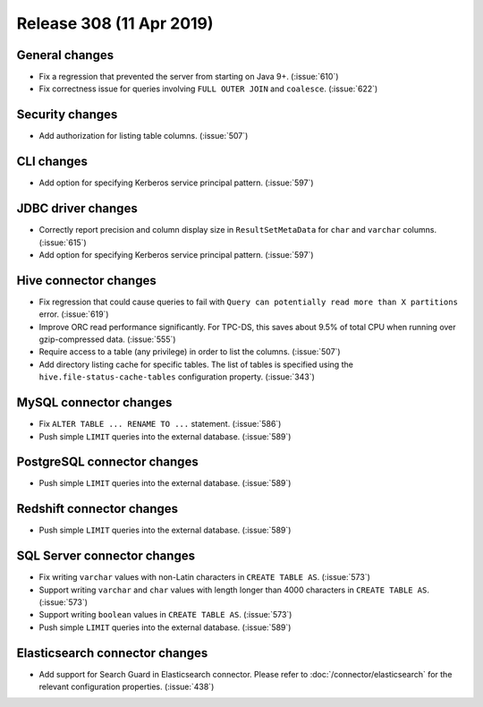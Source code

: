 =========================
Release 308 (11 Apr 2019)
=========================

General changes
---------------

* Fix a regression that prevented the server from starting on Java 9+. (:issue:`610`)
* Fix correctness issue for queries involving ``FULL OUTER JOIN`` and ``coalesce``. (:issue:`622`)

Security changes
----------------

* Add authorization for listing table columns. (:issue:`507`)

CLI changes
-----------

* Add option for specifying Kerberos service principal pattern. (:issue:`597`)

JDBC driver changes
-------------------

* Correctly report precision and column display size in ``ResultSetMetaData``
  for ``char`` and ``varchar`` columns. (:issue:`615`)
* Add option for specifying Kerberos service principal pattern. (:issue:`597`)

Hive connector changes
----------------------

* Fix regression that could cause queries to fail with ``Query can potentially
  read more than X partitions`` error. (:issue:`619`)
* Improve ORC read performance significantly. For TPC-DS, this saves about 9.5% of
  total CPU when running over gzip-compressed data. (:issue:`555`)
* Require access to a table (any privilege) in order to list the columns. (:issue:`507`)
* Add directory listing cache for specific tables. The list of tables is specified
  using the  ``hive.file-status-cache-tables`` configuration property. (:issue:`343`)

MySQL connector changes
-----------------------

* Fix ``ALTER TABLE ... RENAME TO ...`` statement. (:issue:`586`)
* Push simple ``LIMIT`` queries into the external database. (:issue:`589`)

PostgreSQL connector changes
----------------------------

* Push simple ``LIMIT`` queries into the external database. (:issue:`589`)

Redshift connector changes
--------------------------

* Push simple ``LIMIT`` queries into the external database. (:issue:`589`)

SQL Server connector changes
----------------------------

* Fix writing ``varchar`` values with non-Latin characters in ``CREATE TABLE AS``. (:issue:`573`)
* Support writing ``varchar`` and ``char`` values with length longer than 4000
  characters in ``CREATE TABLE AS``. (:issue:`573`)
* Support writing ``boolean`` values in ``CREATE TABLE AS``. (:issue:`573`)
* Push simple ``LIMIT`` queries into the external database. (:issue:`589`)

Elasticsearch connector changes
-------------------------------

* Add support for Search Guard in Elasticsearch connector. Please refer to :doc:`/connector/elasticsearch`
  for the relevant configuration properties. (:issue:`438`)
